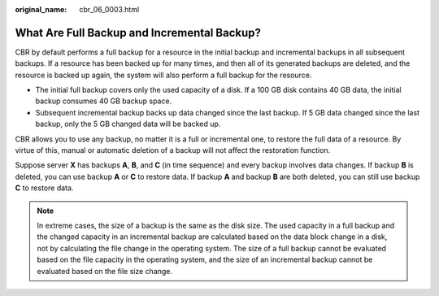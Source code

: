:original_name: cbr_06_0003.html

.. _cbr_06_0003:

What Are Full Backup and Incremental Backup?
============================================

CBR by default performs a full backup for a resource in the initial backup and incremental backups in all subsequent backups. If a resource has been backed up for many times, and then all of its generated backups are deleted, and the resource is backed up again, the system will also perform a full backup for the resource.

-  The initial full backup covers only the used capacity of a disk. If a 100 GB disk contains 40 GB data, the initial backup consumes 40 GB backup space.
-  Subsequent incremental backup backs up data changed since the last backup. If 5 GB data changed since the last backup, only the 5 GB changed data will be backed up.

CBR allows you to use any backup, no matter it is a full or incremental one, to restore the full data of a resource. By virtue of this, manual or automatic deletion of a backup will not affect the restoration function.

Suppose server **X** has backups **A**, **B**, and **C** (in time sequence) and every backup involves data changes. If backup **B** is deleted, you can use backup **A** or **C** to restore data. If backup **A** and backup **B** are both deleted, you can still use backup **C** to restore data.

.. note::

   In extreme cases, the size of a backup is the same as the disk size. The used capacity in a full backup and the changed capacity in an incremental backup are calculated based on the data block change in a disk, not by calculating the file change in the operating system. The size of a full backup cannot be evaluated based on the file capacity in the operating system, and the size of an incremental backup cannot be evaluated based on the file size change.
